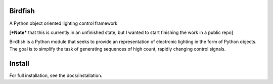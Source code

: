Birdfish
========

A Python object oriented lighting control framework

[***Note*** that this is currently in an unfinished state, but I wanted to
start finishing the work in a public repo]

Birdfish is a Python module that seeks to provide an representation of 
electronic lighting in the form of Python objects.  The goal is to simplify 
the task of generating sequences of high count, rapidly changing control signals.

Install
=======

For full installation, see the docs/installation.

